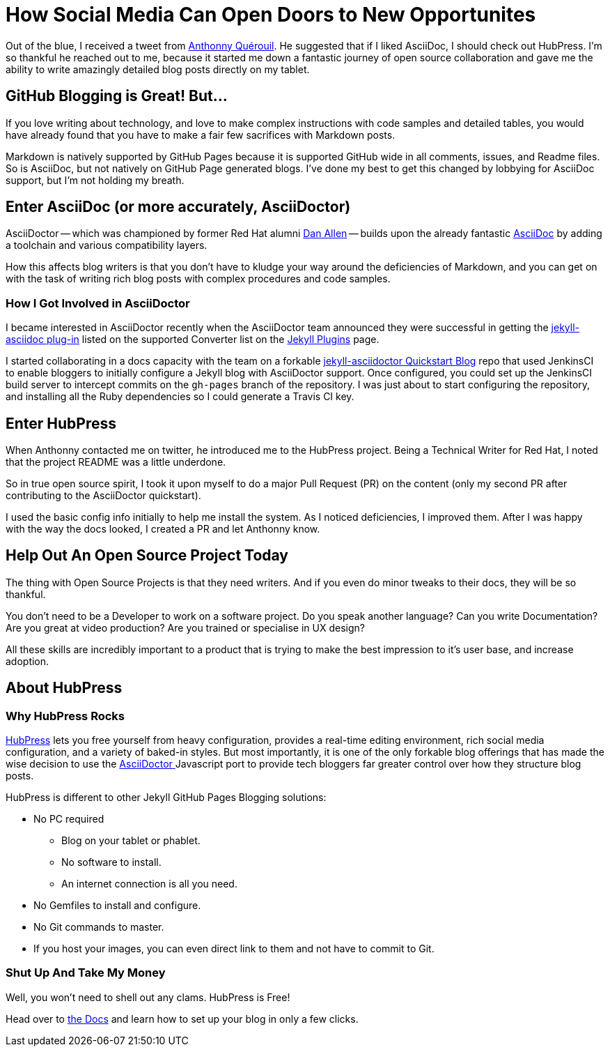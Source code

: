 
= How Social Media Can Open Doors to New Opportunites
:hp-tags: HubPress, Markdown, AsciiDoc, GitHub Pages,

Out of the blue, I received a tweet from https://mobile.twitter.com/anthonny_q[Anthonny Quérouil]. He suggested that if I liked AsciiDoc, I should check out HubPress. I'm so thankful he reached out to me, because it started me down a fantastic journey of open source collaboration and gave me the ability to write amazingly detailed blog posts directly on my tablet.

== GitHub Blogging is Great! But...

If you love writing about technology, and love to make complex instructions with code samples and detailed tables, you would have already found that you have to make a fair few sacrifices with Markdown posts. 

Markdown is natively supported by GitHub Pages because it is supported GitHub wide in all comments, issues, and Readme files. So is AsciiDoc, but not natively on GitHub Page generated blogs. I've done my best to get this changed by lobbying for AsciiDoc support, but I'm not holding my breath.

== Enter AsciiDoc (or more accurately, AsciiDoctor)

AsciiDoctor -- which was championed by former Red Hat alumni https://github.com/mojavelinux[Dan Allen] -- builds upon the already fantastic http://asciidoc.org/[AsciiDoc] by adding a toolchain and various compatibility layers. 

How this affects blog writers is that you don't have to kludge your way around the deficiencies of Markdown, and you can get on with the task of writing rich blog posts with complex procedures and code samples.

=== How I Got Involved in AsciiDoctor

I became interested in AsciiDoctor recently when the AsciiDoctor team announced they were successful in getting the https://github.com/asciidoctor/jekyll-asciidoc[jekyll-asciidoc plug-in] listed on the supported Converter list on the http://jekyllrb.com/docs/plugins/[Jekyll Plugins] page.

I started collaborating in a docs capacity with the team on a forkable https://github.com/asciidoctor/jekyll-asciidoc-quickstart[jekyll-asciidoctor Quickstart Blog] repo that used JenkinsCI to enable bloggers to initially configure a Jekyll blog with AsciiDoctor support. Once configured, you could set up the JenkinsCI build server to intercept commits on the `gh-pages` branch of the repository. I was just about to start configuring the repository, and installing all the Ruby dependencies so I could generate a Travis CI key. 

== Enter HubPress

When Anthonny contacted me on twitter, he introduced me to the HubPress project. Being a Technical Writer for Red Hat, I noted that the project README was a little underdone. 

So in true open source spirit, I took it upon myself to do a major Pull Request (PR) on the content (only my second PR after contributing to the AsciiDoctor quickstart). 

I used the basic config info initially to help me install the system. As I noticed deficiencies, I improved them. After I was happy with the way the docs looked, I created a PR and let Anthonny know. 

== Help Out An Open Source Project Today

The thing with Open Source Projects is that they need writers. And if you even do minor tweaks to their docs, they will be so thankful. 

You don't need to be a Developer to work on a software project. Do you speak another language? Can you write Documentation? Are you great at video production? Are you trained or specialise in UX design?

All these skills are incredibly important to a product that is trying to make the best impression to it's user base, and increase adoption. 

== About HubPress

=== Why HubPress Rocks

http://hubpress.io/[HubPress] lets you free yourself from heavy configuration, provides a real-time editing environment, rich social media configuration, and a variety of baked-in styles. But most importantly, it is one of the only forkable blog offerings that has made the wise decision to use the https://github.com/asciidoctor/asciidoctor.js[AsciiDoctor ] Javascript port to provide tech bloggers far greater control over how they structure blog posts.

HubPress is different to other Jekyll GitHub Pages Blogging solutions:

* No PC required
** Blog on your tablet or phablet.
** No software to install.
** An internet connection is all you need.
* No Gemfiles to install and configure.
* No Git commands to master.
* If you host your images, you can even direct link to them and not have to commit to Git.

=== Shut Up And Take My Money

Well, you won't need to shell out any clams. HubPress is Free!

Head over to https://github.com/HubPress/hubpress.io/blob/master/README.adoc[the Docs] and learn how to set up your blog in only a few clicks.